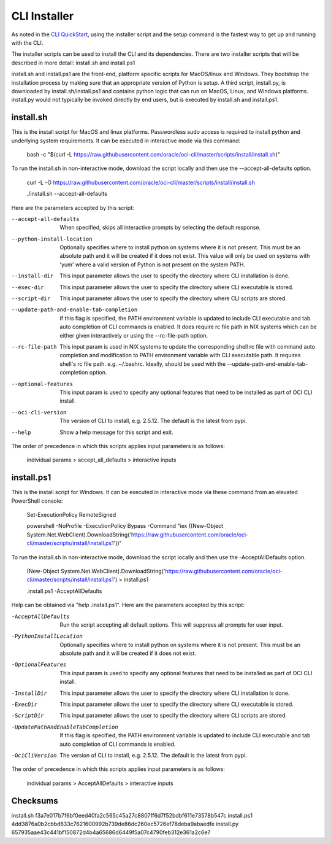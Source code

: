 =============
CLI Installer
=============

As noted in the `CLI QuickStart <https://docs.cloud.oracle.com/iaas/Content/API/SDKDocs/cliinstall.htm>`_, using the installer script and the setup command is the fastest way to get up and running with the CLI.


The installer scripts can be used to install the CLI and its dependencies.
There are two installer scripts that will be described in more detail:
install.sh and install.ps1

install.sh and install.ps1 are the front-end, platform specific scripts for MacOS/linux and Windows. They bootstrap the installation process by making sure that an appropriate version of Python is setup.
A third script, install.py, is downloaded by install.sh/install.ps1 and contains python logic that can run on MacOS, Linux, and Windows platforms. install.py would not typically be invoked directly by end users, but is executed by install.sh and install.ps1.


install.sh
----------
This is the install script for MacOS and linux platforms.
Passwordless sudo access is required to install python and underlying system requirements.
It can be executed in interactive mode via this command:

    bash -c "$(curl -L https://raw.githubusercontent.com/oracle/oci-cli/master/scripts/install/install.sh)"

To run the install.sh in non-interactive mode, download the script locally and then use the --accept-all-defaults option.

    curl -L -O https://raw.githubusercontent.com/oracle/oci-cli/master/scripts/install/install.sh

    ./install.sh --accept-all-defaults

Here are the parameters accepted by this script:

--accept-all-defaults  When specified, skips all interactive prompts by selecting the default response.
--python-install-location  Optionally specifies where to install python on systems where it is not present. This must be an absolute path and it will be created if it does not exist. This value will only be used on systems with 'yum' where a valid version of Python is not present on the system PATH.
--install-dir  This input parameter allows the user to specify the directory where CLI installation is done.
--exec-dir  This input parameter allows the user to specify the directory where CLI executable is stored.
--script-dir  This input parameter allows the user to specify the directory where CLI scripts are stored.
--update-path-and-enable-tab-completion  If this flag is specified, the PATH environment variable is updated to include CLI executable and tab auto completion of CLI commands is enabled. It does require rc file path in NIX systems which can be either given interactively or using the --rc-file-path option.
--rc-file-path  This input param is used in NIX systems to update the corresponding shell rc file with command auto completion and modification to PATH environment variable with CLI executable path. It requires shell's rc file path. e.g. ~/.bashrc. Ideally, should be used with the --update-path-and-enable-tab-completion option.
--optional-features   This input param is used to specify any optional features that need to be installed as part of OCI CLI install.
--oci-cli-version  The version of CLI to install, e.g. 2.5.12. The default is the latest from pypi.
--help  Show a help message for this script and exit.

The order of precedence in which this scripts applies input parameters is as follows:

    individual params > accept_all_defaults > interactive inputs
    

install.ps1
-----------
This is the install script for Windows.
It can be executed in interactive mode via these command from an elevated PowerShell console:

    Set-ExecutionPolicy RemoteSigned
    
    powershell -NoProfile -ExecutionPolicy Bypass -Command "iex ((New-Object System.Net.WebClient).DownloadString('https://raw.githubusercontent.com/oracle/oci-cli/master/scripts/install/install.ps1'))"

To run the install.sh in non-interactive mode, download the script locally and then use the -AcceptAllDefaults option.

    (New-Object System.Net.WebClient).DownloadString('https://raw.githubusercontent.com/oracle/oci-cli/master/scripts/install/install.ps1') > install.ps1

    .\install.ps1 -AcceptAllDefaults

Help can be obtained via "help .\install.ps1". Here are the parameters accepted by this script:

-AcceptAllDefaults  Run the script accepting all default options. This will suppress all prompts for user input.
-PythonInstallLocation  Optionally specifies where to install python on systems where it is not present. This must be an absolute path and it will be created if it does not exist.
-OptionalFeatures  This input param is used to specify any optional features that need to be installed as part of OCI CLI install.
-InstallDir  This input parameter allows the user to specify the directory where CLI installation is done.
-ExecDir  This input parameter allows the user to specify the directory where CLI executable is stored.
-ScriptDir  This input parameter allows the user to specify the directory where CLI scripts are stored.
-UpdatePathAndEnableTabCompletion  If this flag is specified, the PATH environment variable is updated to include CLI executable and tab auto completion of CLI commands is enabled.
-OciCliVersion  The version of CLI to install, e.g. 2.5.12. The default is the latest from pypi.

The order of precedence in which this scripts applies input parameters is as follows:

    individual params > AcceptAllDefaults > interactive inputs

Checksums
-----------
install.sh   f3a7e017b7f6bf0eed40fa2c565c45a27c8807ff6d7f52bdbf611e73578b547c
install.ps1   4dd3876a0b2cbbd633c7621600992b739de86dc260ec5726ef78deba9abaedfe
install.py   657935aae43c441bf150872d4b4a65686d6449f5a07c4790feb312e361a2c6e7
